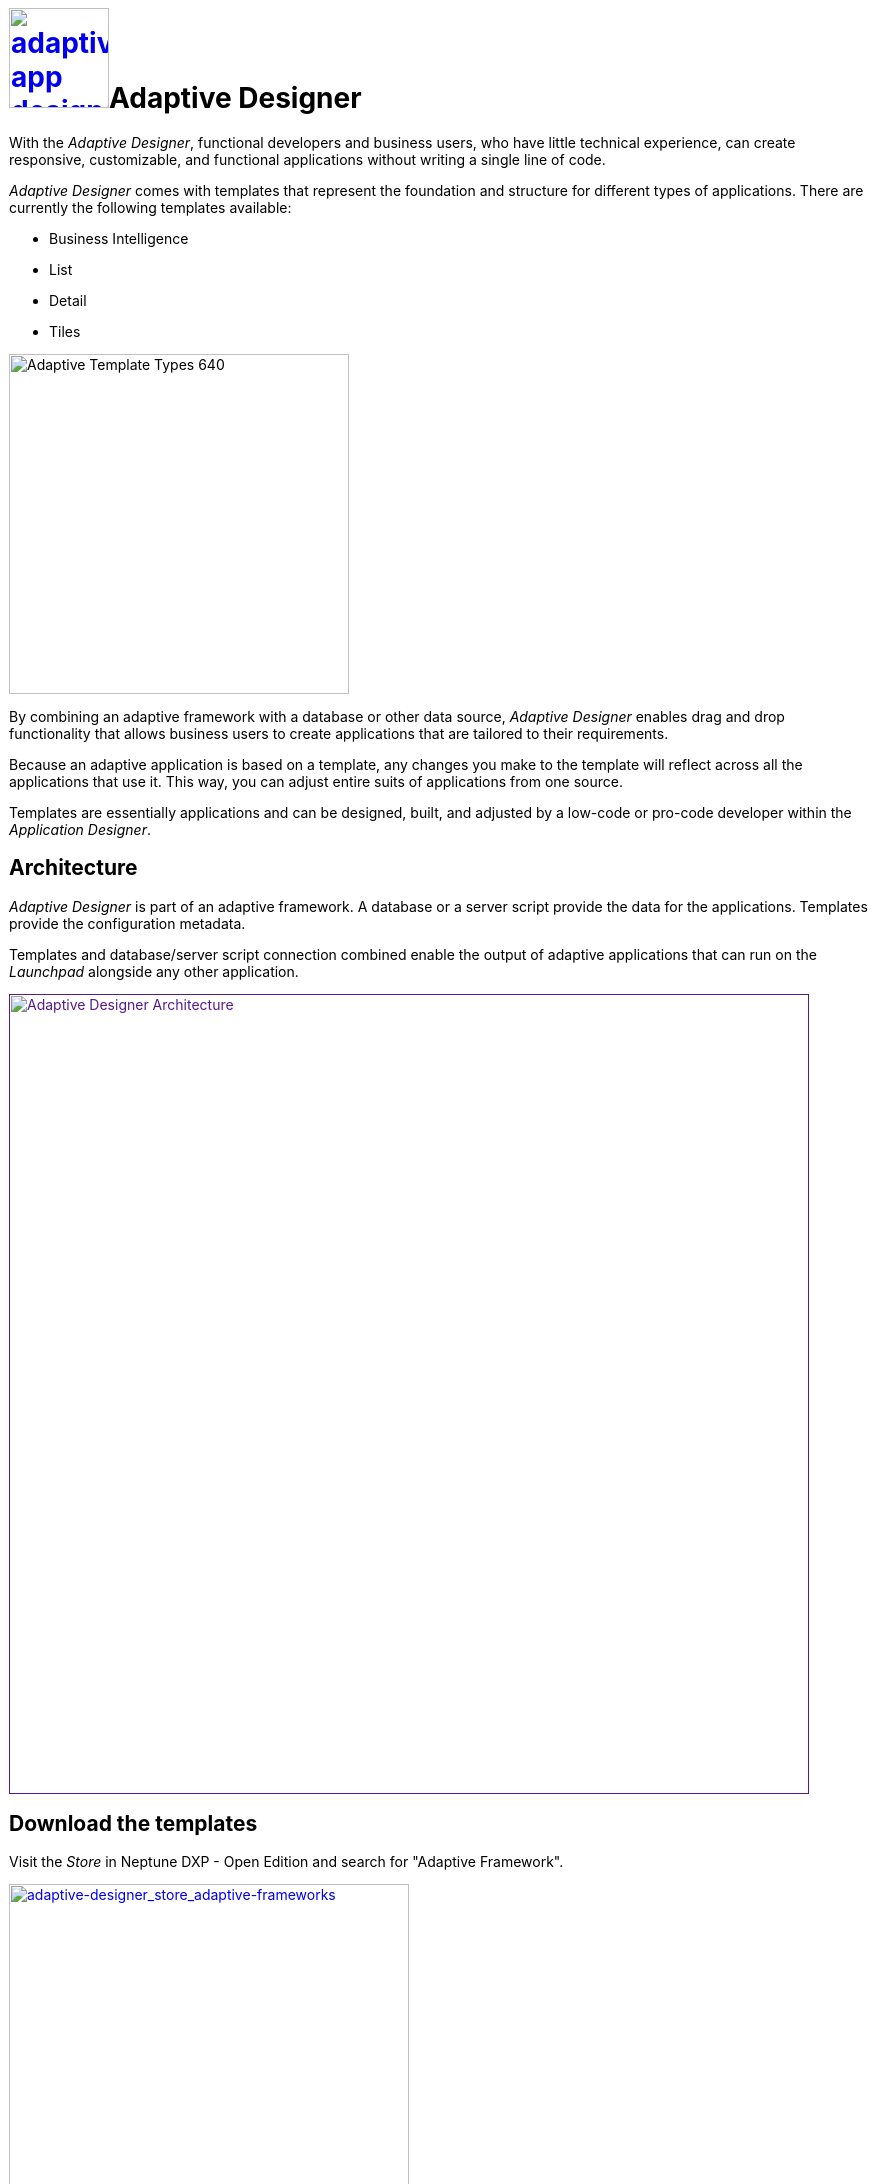 = image:adaptive-app-designer.png[width=100,link="adaptive-designer-icon.png"]Adaptive Designer

With the _Adaptive Designer_, functional developers and business users, who have little technical experience, can create responsive, customizable, and functional applications without writing a single line of code.

_Adaptive Designer_ comes with templates that represent the foundation and structure for different types of applications. There are currently the following templates available:

* Business Intelligence
* List
* Detail
* Tiles

image::adaptive-templ-types.png[Adaptive Template Types 640, 340]

By combining an adaptive framework with a database or other data source, _Adaptive Designer_ enables drag and drop functionality that allows business users to create applications that are tailored to their requirements.

Because an adaptive application is based on a template, any changes you make to the template will reflect across all the applications that use it.
This way, you can adjust entire suits of applications from one source.

Templates are essentially applications and can be designed, built, and adjusted by a low-code or pro-code developer within the _Application Designer_.
//@Neptune: Update needed: Connectors are now used to publish the data sources for the applications.

== Architecture
_Adaptive Designer_ is part of an adaptive framework.
A database or a server script provide the data for the applications.
Templates provide the configuration metadata.

Templates and database/server script connection combined enable the output of adaptive applications that can run on the __Launchpad__ alongside any other application.

image::adaptivedesigner_architecture.png[Adaptive Designer Architecture, width=800, link="adaptive-designer_architecture.png]

//@Neptune. Picture up-to-date?
//@Neptune. Should we use any of this content in the documentation? https://community.neptune-software.com/documentation/adaptive-designer

== Download the templates
Visit the __Store__ in Neptune DXP - Open Edition and search for "Adaptive Framework".

image::adaptive-designer_store_adaptive-frameworks.png["adaptive-designer_store_adaptive-frameworks"width=400, link=adaptive-designer_store_adaptive-frameworks.png"]

== Related topics
//* xref:adaptive-designer-interface-at-a-glance.adoc[]
https://community.neptune-software.com/documentation/adaptive-designer-information[adaptive designer interface at a glance]
